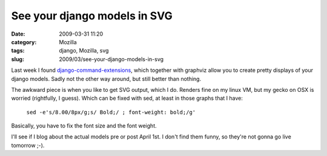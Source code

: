 See your django models in SVG
#############################
:date: 2009-03-31 11:20
:category: Mozilla
:tags: django, Mozilla, svg
:slug: 2009/03/see-your-django-models-in-svg

Last week I found `django-command-extensions <http://code.google.com/p/django-command-extensions/>`__, which together with graphviz allow you to create pretty displays of your django models. Sadly not the other way around, but still better than nothing.

The awkward piece is when you like to get SVG output, which I do. Renders fine on my linux VM, but my gecko on OSX is worried (rightfully, I guess). Which can be fixed with sed, at least in those graphs that I have:

   ``sed -e's/8.00/8px/g;s/ Bold;/ ; font-weight: bold;/g'``

Basically, you have to fix the font size and the font weight.

I'll see if I blog about the actual models pre or post April 1st. I don't find them funny, so they're not gonna go live tomorrow ;-).
